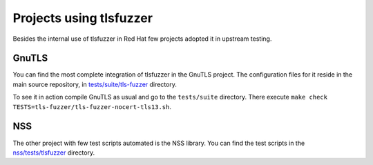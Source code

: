 =============================
Projects using tlsfuzzer
=============================

Besides the internal use of tlsfuzzer in Red Hat few projects adopted it
in upstream testing.

GnuTLS
======

You can find the most complete integration of tlsfuzzer in the GnuTLS project.
The configuration files for it reside in the main source repository,
in `tests/suite/tls-fuzzer
<https://gitlab.com/gnutls/gnutls/-/tree/master/tests/suite/tls-fuzzer>`_
directory.

To see it in action compile GnuTLS as usual and go to the ``tests/suite``
directory. There execute
``make check TESTS=tls-fuzzer/tls-fuzzer-nocert-tls13.sh``.

NSS
===

The other project with few test scripts automated is the NSS library.
You can find the test scripts in the `nss/tests/tlsfuzzer
<https://dxr.mozilla.org/mozilla-central/source/security/nss/tests/tlsfuzzer>`_
directory.
